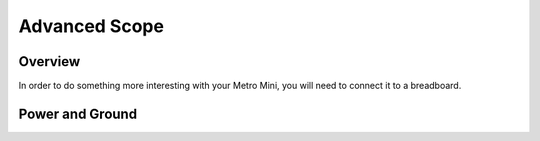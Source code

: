 Advanced Scope
=========================

Overview
--------

In order to do something more interesting with your Metro Mini, you will
need to connect it to a breadboard.

Power and Ground
----------------
